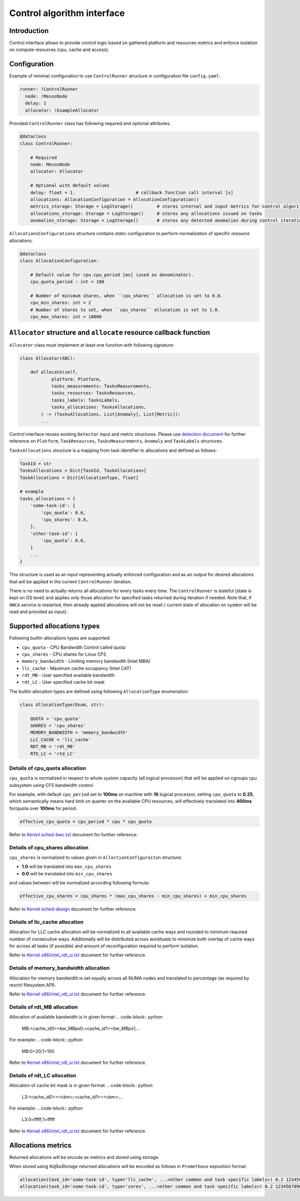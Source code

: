 ===========================
Control algorithm interface
===========================

Introduction
------------

Control interface allows to provide control logic based on gathered platform and resources metrics and enforce isolation
on compute resources (cpu, cache and access).

Configuration 
-------------

Example of minimal configuration to use ``ControlRunner`` structure in
configuration file  ``config.yaml``:

.. code:: yaml

    runner: !ControlRunner
      node: !MesosNode
      delay: 1                                 
      allocator: !ExampleAllocator

Provided  ``ControlRunner`` class has following required and optional attributes.

.. code:: python

    @dataclass
    class ControlRunner:

        # Required
        node: MesosNode
        allocator: Allocator

        # Optional with default values
        delay: float = 1.                       # callback function call interval [s] 
        allocations: AllocationConfiguration = AllocationConfiguration()
        metrics_storage: Storage = LogStorage()         # stores internal and input metrics for control algorithm
        allocations_storage: Storage = LogStorage()     # stores any allocations issued on tasks
        anomalies_storage: Storage = LogStorage()       # stores any detected anomalies during control iteration

``AllocationsConfigurations`` structure contains static configuration to perform normalization of specific resource allocations.

.. code-block:: python

    @dataclass
    class AllocationConfiguration:

        # Default value for cpu.cpu_period [ms] (used as denominator).
        cpu_quota_period : int = 100               

        # Number of minimum shares, when ``cpu_shares`` allocation is set to 0.0.
        cpu_min_shares: int = 2                   
        # Number of shares to set, when ``cpu_shares`` allocation is set to 1.0.
        cpu_max_shares: int = 10000               

``Allocator`` structure and ``allocate`` resource callback function
--------------------------------------------------------------------
        
``Allocator`` class must implement at least one function with following signature:

.. code:: python

    class Allocator(ABC):

        def allocate(self,
                platform: Platform,
                tasks_measurements: TasksMeasurements,
                tasks_resources: TasksResources,
                tasks_labels: TasksLabels,
                tasks_allocations: TasksAllocations,             
            ) -> (TasksAllocations, List[Anomaly], List[Metric]):
            ...


Control interface reuses existing ``Detector`` input and metric structures. Please use `detection document <detection.rst>`_ 
for further reference on ``Platform``, ``TaskResources``, ``TasksMeasurements``, ``Anomaly`` and ``TaskLabels`` structures.

``TasksAllocations`` structure is a mapping from task identifier to allocations and defined as follows:

.. code:: python
    
    TaskId = str
    TasksAllocations = Dict[TaskId, TaskAllocations]
    TaskAllocations = Dict[AllocationType, float]

    # example
    tasks_allocations = {
        'some-task-id': {
            'cpu_quota': 0.6,
            'cpu_shares': 0.8,
        },
        'other-task-id': {
            'cpu_quota': 0.6,
        }
        ...
    }

This structure is used as an input representing actually enforced configuration and as an output for desired allocations that will be applied in the current ``ControlRunner`` iteration.

There is no need to actually returns all allocations for every tasks every time. The ``ControlRunner`` is stateful (state is kept on OS level) and applies only
those allocation for specified tasks returned during iteration if needed. Note that, if ``OWCA`` service is restarted, then already applied allocations will not be reset (
current state of allocation on system will be read and provided as input).

Supported allocations types
---------------------------

Following builtin allocations types are supported:

- ``cpu_quota`` - CPU Bandwidth Control called quota 
- ``cpu_shares`` - CPU shares for Linux CFS 
- ``memory_bandwidth`` - Limiting memory bandwidth (Intel MBA)
- ``llc_cache`` - Maximum cache occupancy (Intel CAT)
- ``rdt_MB`` -  User specified available bandwidth
- ``rdt_LC`` - User specified cache bit mask

The builtin allocation types are defined using following ``AllocationType`` enumeration:

.. code-block:: python

    class AllocationType(Enum, str):

        QUOTA = 'cpu_quota'
        SHARES = 'cpu_shares'
        MEMORY_BANDWIDTH = 'memory_bandwidth'
        LLC_CACHE = 'llc_cache'
        RDT_MB = 'rdt_MB'
        RTD_LC = 'rtd_LC'

Details of **cpu_quota** allocation
^^^^^^^^^^^^^^^^^^^^^^^^^^^^^^^^^

``cpu_quota`` is normalized in respect to whole system capacity (all logical processor) that will be applied on cgroups cpu subsystem
using CFS bandwidth control.

For example, with default ``cpu_period`` set to **100ms** on machine with **16** logical processor, setting ``cpu_quota`` to **0.25**, which semantically means
hard limit on quarter on the available CPU resources, will effectively translated into **400ms** for(quota over **100ms** for period.

.. code-block:: python

    effective_cpu_quota = cpu_period * cpu * cpu_quota

Refer to `Kerenl sched-bwc.txt <https://www.kernel.org/doc/Documentation/scheduler/sched-bwc.txt>`_ document for further reference.

Details of **cpu_shares** allocation
^^^^^^^^^^^^^^^^^^^^^^^^^^^^^^^^^^^^^

``cpu_shares`` is normalized to values given in ``AlloctionConfiguraiton`` structure:

- **1.0** will be translated into ``max_cpu_shares``
- **0.0** will be translated into ``min_cpu_shares``

and values between will be normalized according following formula:

.. code-block:: python

    effective_cpu_shares = cpu_shares * (max_cpu_shares - min_cpu_shares) + min_cpu_shares

Refer to `Kernel sched-design <https://www.kernel.org/doc/Documentation/scheduler/sched-design-CFS.txt>`_ document for further reference.


Details of **llc_cache** allocation
^^^^^^^^^^^^^^^^^^^^^^^^^^^^^^^^^^^^

Allocation for LLC cache allocation will be normalized to all available cache ways and rounded to minimum required number of consecutive ways.
Additionally will be distributed across workloads to minimize both overlap of cache ways for across all tasks (if possible) and amount of reconfiguration required to perform isolation.

Refer to `Kernel x86/intel_rdt_ui.txt`_ document for further reference.


Details of **memory_bandwidth** allocation
^^^^^^^^^^^^^^^^^^^^^^^^^^^^^^^^^^^^^^^^^^^^^

Allocation for memory bandwidth is set equally across all NUMA nodes and translated to percentage (as required by resctrl filesystem API).

Refer to `Kernel x86/intel_rdt_ui.txt`_ document for further reference.


Details of **rdt_MB** allocation
^^^^^^^^^^^^^^^^^^^^^^^^^^^^^^^^

Allocation of available bandwidth is in given format:
.. code-block:: python

    MB:<cache_id0>=bw_MBps0;<cache_id1>=bw_MBps1;...

For example:
.. code-block:: python

    MB:0=20;1=100

Refer to `Kernel x86/intel_rdt_ui.txt`_ document for further reference.


Details of **rdt_LC** allocation
^^^^^^^^^^^^^^^^^^^^^^^^^^^^^^^^
Allocation of cache bit mask is in given format:
.. code-block:: python

    L3:<cache_id0>=<cbm>;<cache_id1>=<cbm>;...

For example:
.. code-block:: python

    L3:0=fffff;1=fffff


Refer to `Kernel x86/intel_rdt_ui.txt`_ document for further reference.


Allocations metrics
-------------------

Returned allocations will be encode as metrics and stored using storage.

When stored using `KafkaStorage` returned allocations will be encoded as follows in ``Prometheus`` exposition format:


.. code-block:: ini

    allocation(task_id='some-task-id', type='llc_cache', ...<other common and task specific labels>) 0.2 1234567890000
    allocation(task_id='some-task-id', type='cores', ...<other common and task specific labels>) 0.2 1234567890000


.. _`Kernel x86/intel_rdt_ui.txt`: https://www.kernel.org/doc/Documentation/x86/intel_rdt_ui.txt
